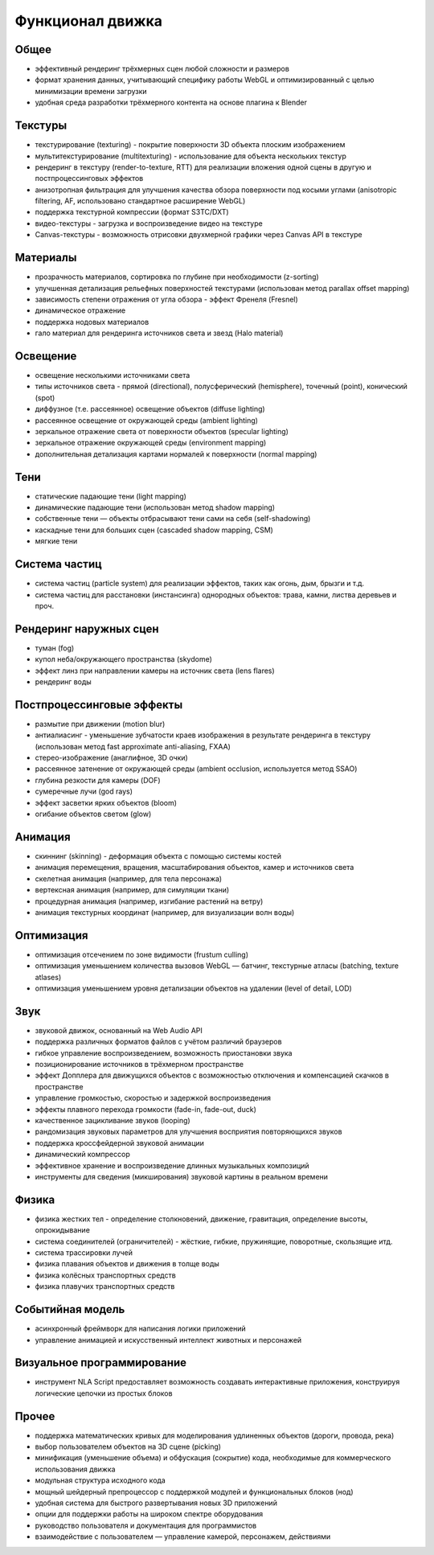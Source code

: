 
.. _features:

*****************
Функционал движка
*****************

Общее
=====

* эффективный рендеринг трёхмерных сцен любой сложности и размеров
* формат хранения данных, учитывающий специфику работы WebGL и оптимизированный с целью минимизации времени загрузки
* удобная среда разработки трёхмерного контента на основе плагина к Blender

Текстуры
========

* текстурирование (texturing) - покрытие поверхности 3D объекта плоским изображением
* мультитекстурирование (multitexturing) - использование для объекта нескольких текстур
* рендеринг в текстуру (render-to-texture, RTT) для реализации вложения одной сцены в другую и постпроцессинговых эффектов
* анизотропная фильтрация для улучшения качества обзора поверхности под косыми углами (anisotropic filtering, AF, использовано стандартное расширение WebGL)
* поддержка текстурной компрессии (формат S3TC/DXT)
* видео-текстуры - загрузка и воспроизведение видео на текстуре
* Canvas-текстуры - возможность отрисовки двухмерной графики через Canvas API в текстуре

Материалы
=========

* прозрачность материалов, сортировка по глубине при необходимости (z-sorting)
* улучшенная детализация рельефных поверхностей текстурами (использован метод parallax offset mapping)
* зависимость степени отражения от угла обзора - эффект Френеля (Fresnel)
* динамическое отражение
* поддержка нодовых материалов
* гало материал для рендеринга источников света и звезд (Halo material)

Освещение
=========

* освещение несколькими источниками света
* типы источников света - прямой (directional), полусферический (hemisphere), точечный (point), конический (spot)
* диффузное (т.е. рассеянное) освещение объектов (diffuse lighting)
* рассеянное освещение от окружающей среды (ambient lighting)
* зеркальное отражение света от поверхности объектов (specular lighting)
* зеркальное отражение окружающей среды (environment mapping)
* дополнительная детализация картами нормалей к поверхности (normal mapping)

Тени
====

* статические падающие тени (light mapping)
* динамические падающие тени (использован метод shadow mapping)
* собственные тени — объекты отбрасывают тени сами на себя (self-shadowing)
* каскадные тени для больших сцен (cascaded shadow mapping, CSM)
* мягкие тени

Система частиц
==============

* система частиц (particle system) для реализации эффектов, таких как огонь, дым, брызги и т.д.
* система частиц для расстановки (инстансинга) однородных объектов: трава, камни, листва деревьев и проч.

Рендеринг наружных сцен
=======================

* туман (fog)
* купол неба/окружающего пространства (skydome)
* эффект линз при направлении камеры на источник света (lens flares)
* рендеринг воды

Постпроцессинговые эффекты
==========================

* размытие при движении (motion blur)
* антиалиасинг - уменьшение зубчатости краев изображения в результате рендеринга в текстуру (использован метод fast approximate anti-aliasing, FXAA)
* стерео-изображение (анаглифное, 3D очки)
* рассеянное затенение от окружающей среды (ambient occlusion, используется метод SSAO)
* глубина резкости для камеры (DOF)
* сумеречные лучи (god rays)
* эффект засветки ярких объектов (bloom)
* огибание объектов светом (glow)


Анимация
========

* скиннинг (skinning) - деформация объекта с помощью системы костей
* анимация перемещения, вращения, масштабирования объектов, камер и источников света
* скелетная анимация (например, для тела персонажа)
* вертексная анимация (например, для симуляции ткани)
* процедурная анимация (например, изгибание растений на ветру)
* анимация текстурных координат (например, для визуализации волн воды)

Оптимизация
===========

* оптимизация отсечением по зоне видимости (frustum culling)
* оптимизация уменьшением количества вызовов WebGL — батчинг, текстурные атласы (batching, texture atlases)
* оптимизация уменьшением уровня детализации объектов на удалении (level of detail, LOD)

Звук
====

* звуковой движок, основанный на Web Audio API
* поддержка различных форматов файлов с учётом различий браузеров
* гибкое управление воспроизведением, возможность приостановки звука
* позиционирование источников в трёхмерном пространстве
* эффект Допплера для движущихся объектов с возможностью отключения и
  компенсацией скачков в пространстве
* управление громкостью, скоростью и задержкой воспроизведения
* эффекты плавного перехода громкости (fade-in, fade-out, duck)
* качественное зацикливание звуков (looping)
* рандомизация звуковых параметров для улучшения восприятия повторяющихся звуков
* поддержка кроссфейдерной звуковой анимации
* динамический компрессор
* эффективное хранение и воспроизведение длинных музыкальных композиций
* инструменты для сведения (микширования) звуковой картины в реальном времени 

Физика
======

* физика жестких тел - определение столкновений, движение, гравитация, определение высоты, опрокидывание
* система соединителей (ограничителей) - жёсткие, гибкие, пружинящие, поворотные, скользящие итд.
* система трассировки лучей
* физика плавания объектов и движения в толще воды
* физика колёсных транспортных средств
* физика плавучих транспортных средств

Событийная модель
=================

* асинхронный фреймворк для написания логики приложений
* управление анимацией и искусственный интеллект животных и персонажей

Визуальное программирование
===========================

* инструмент NLA Script предоставляет возможность создавать интерактивные приложения, конструируя логические цепочки из простых блоков

Прочее
======

* поддержка математических кривых для моделирования удлиненных объектов (дороги, провода, река)
* выбор пользователем объектов на 3D сцене (picking)
* минификация (уменьшение объема) и обфускация (сокрытие) кода, необходимые для коммерческого использования движка
* модульная структура исходного кода
* мощный шейдерный препроцессор с поддержкой модулей и функциональных блоков (нод)
* удобная система для быстрого развертывания новых 3D приложений
* опции для поддержки работы на широком спектре оборудования 
* руководство пользователя и документация для программистов
* взаимодействие с пользователем — управление камерой, персонажем, действиями
